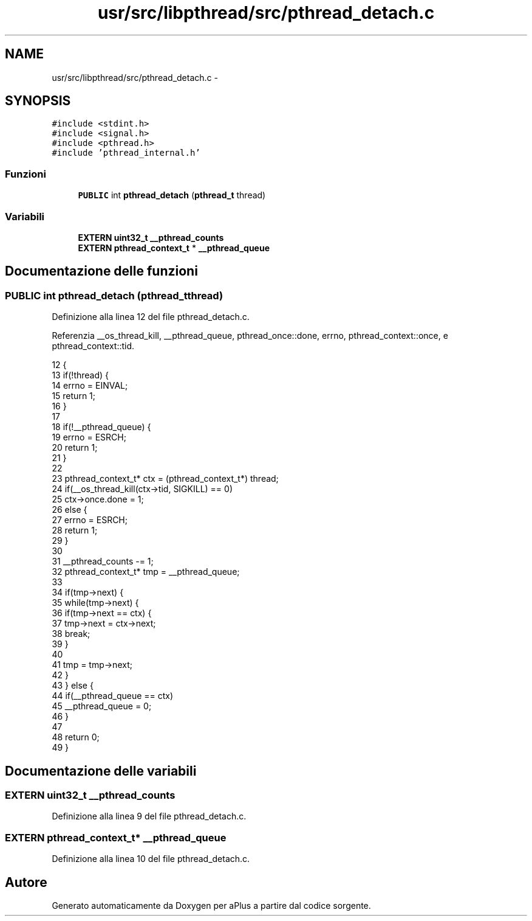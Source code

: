 .TH "usr/src/libpthread/src/pthread_detach.c" 3 "Dom 9 Nov 2014" "Version 0.1" "aPlus" \" -*- nroff -*-
.ad l
.nh
.SH NAME
usr/src/libpthread/src/pthread_detach.c \- 
.SH SYNOPSIS
.br
.PP
\fC#include <stdint\&.h>\fP
.br
\fC#include <signal\&.h>\fP
.br
\fC#include <pthread\&.h>\fP
.br
\fC#include 'pthread_internal\&.h'\fP
.br

.SS "Funzioni"

.in +1c
.ti -1c
.RI "\fBPUBLIC\fP int \fBpthread_detach\fP (\fBpthread_t\fP thread)"
.br
.in -1c
.SS "Variabili"

.in +1c
.ti -1c
.RI "\fBEXTERN\fP \fBuint32_t\fP \fB__pthread_counts\fP"
.br
.ti -1c
.RI "\fBEXTERN\fP \fBpthread_context_t\fP * \fB__pthread_queue\fP"
.br
.in -1c
.SH "Documentazione delle funzioni"
.PP 
.SS "\fBPUBLIC\fP int pthread_detach (\fBpthread_t\fPthread)"

.PP
Definizione alla linea 12 del file pthread_detach\&.c\&.
.PP
Referenzia __os_thread_kill, __pthread_queue, pthread_once::done, errno, pthread_context::once, e pthread_context::tid\&.
.PP
.nf
12                                             {
13     if(!thread) {
14         errno = EINVAL;
15         return 1;
16     }
17 
18     if(!__pthread_queue) {
19         errno = ESRCH;
20         return 1;
21     }
22 
23     pthread_context_t* ctx = (pthread_context_t*) thread;
24     if(__os_thread_kill(ctx->tid, SIGKILL) == 0)
25         ctx->once\&.done = 1;
26     else {
27         errno = ESRCH;
28         return 1;
29     }
30 
31     __pthread_counts -= 1;
32     pthread_context_t* tmp = __pthread_queue;
33 
34     if(tmp->next) {
35         while(tmp->next) {
36             if(tmp->next == ctx) {
37                 tmp->next = ctx->next;
38                 break;
39             }
40 
41             tmp = tmp->next;
42         }
43     } else {
44         if(__pthread_queue == ctx)
45             __pthread_queue = 0;
46     }
47 
48     return 0;
49 }
.fi
.SH "Documentazione delle variabili"
.PP 
.SS "\fBEXTERN\fP \fBuint32_t\fP __pthread_counts"

.PP
Definizione alla linea 9 del file pthread_detach\&.c\&.
.SS "\fBEXTERN\fP \fBpthread_context_t\fP* __pthread_queue"

.PP
Definizione alla linea 10 del file pthread_detach\&.c\&.
.SH "Autore"
.PP 
Generato automaticamente da Doxygen per aPlus a partire dal codice sorgente\&.
